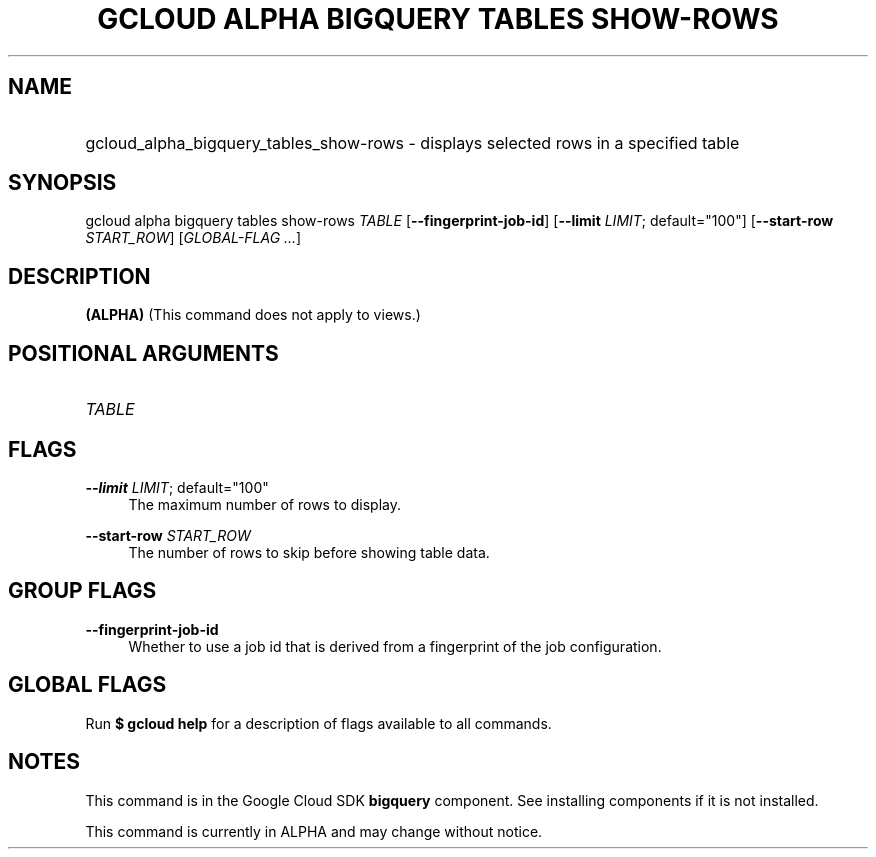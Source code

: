 .TH "GCLOUD ALPHA BIGQUERY TABLES SHOW-ROWS" "1" "" "" ""
.ie \n(.g .ds Aq \(aq
.el       .ds Aq '
.nh
.ad l
.SH "NAME"
.HP
gcloud_alpha_bigquery_tables_show-rows \- displays selected rows in a specified table
.SH "SYNOPSIS"
.sp
gcloud alpha bigquery tables show\-rows \fITABLE\fR [\fB\-\-fingerprint\-job\-id\fR] [\fB\-\-limit\fR \fILIMIT\fR; default="100"] [\fB\-\-start\-row\fR \fISTART_ROW\fR] [\fIGLOBAL\-FLAG \&...\fR]
.SH "DESCRIPTION"
.sp
\fB(ALPHA)\fR (This command does not apply to views\&.)
.SH "POSITIONAL ARGUMENTS"
.HP
\fITABLE\fR
.RE
.SH "FLAGS"
.PP
\fB\-\-limit\fR \fILIMIT\fR; default="100"
.RS 4
The maximum number of rows to display\&.
.RE
.PP
\fB\-\-start\-row\fR \fISTART_ROW\fR
.RS 4
The number of rows to skip before showing table data\&.
.RE
.SH "GROUP FLAGS"
.PP
\fB\-\-fingerprint\-job\-id\fR
.RS 4
Whether to use a job id that is derived from a fingerprint of the job configuration\&.
.RE
.SH "GLOBAL FLAGS"
.sp
Run \fB$ \fR\fBgcloud\fR\fB help\fR for a description of flags available to all commands\&.
.SH "NOTES"
.sp
This command is in the Google Cloud SDK \fBbigquery\fR component\&. See installing components if it is not installed\&.
.sp
This command is currently in ALPHA and may change without notice\&.
